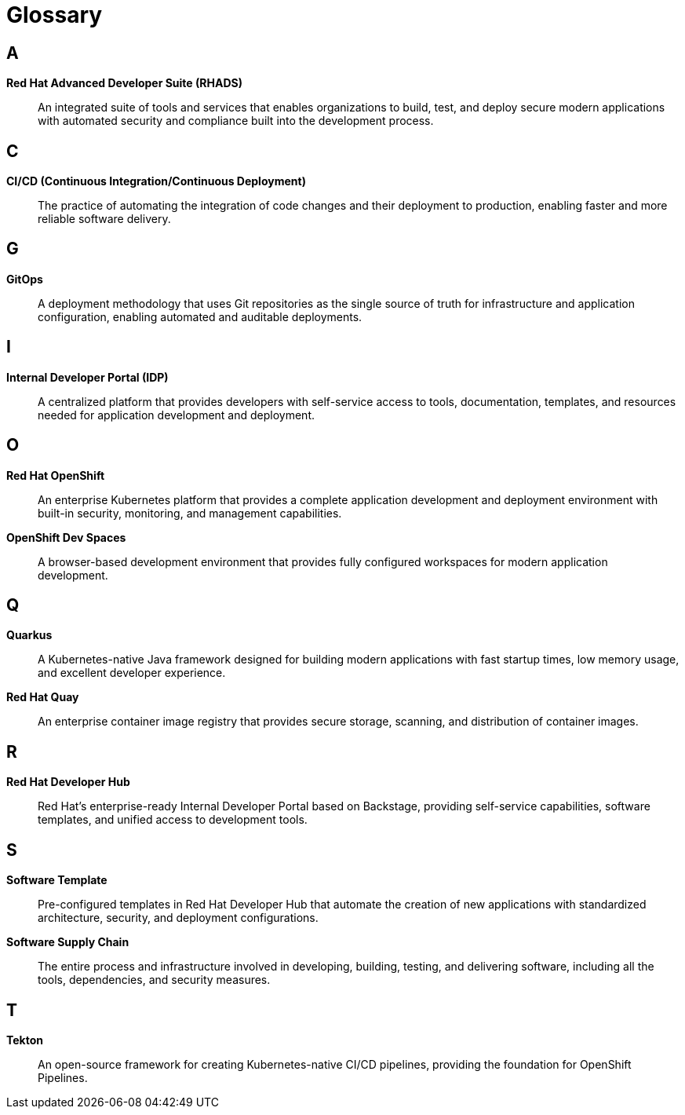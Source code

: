 = Glossary

== A

[id='ads']
*Red Hat Advanced Developer Suite (RHADS)*:: An integrated suite of tools and services that enables organizations to build, test, and deploy secure modern applications with automated security and compliance built into the development process.

== C

[id='cicd']
*CI/CD (Continuous Integration/Continuous Deployment)*:: The practice of automating the integration of code changes and their deployment to production, enabling faster and more reliable software delivery.

== G

[id='gitops']
*GitOps*:: A deployment methodology that uses Git repositories as the single source of truth for infrastructure and application configuration, enabling automated and auditable deployments.

== I

[id='idp']
*Internal Developer Portal (IDP)*:: A centralized platform that provides developers with self-service access to tools, documentation, templates, and resources needed for application development and deployment.

== O

[id='openshift']
*Red Hat OpenShift*:: An enterprise Kubernetes platform that provides a complete application development and deployment environment with built-in security, monitoring, and management capabilities.

[id='ods']
*OpenShift Dev Spaces*:: A browser-based development environment that provides fully configured workspaces for modern application development.

== Q

[id='quarkus']
*Quarkus*:: A Kubernetes-native Java framework designed for building modern applications with fast startup times, low memory usage, and excellent developer experience.

[id='quay']
*Red Hat Quay*:: An enterprise container image registry that provides secure storage, scanning, and distribution of container images.

== R

[id='rhdh']
*Red Hat Developer Hub*:: Red Hat's enterprise-ready Internal Developer Portal based on Backstage, providing self-service capabilities, software templates, and unified access to development tools.

== S

[id='software-template']
*Software Template*:: Pre-configured templates in Red Hat Developer Hub that automate the creation of new applications with standardized architecture, security, and deployment configurations.

[id='supply-chain']
*Software Supply Chain*:: The entire process and infrastructure involved in developing, building, testing, and delivering software, including all the tools, dependencies, and security measures.

== T

[id='tekton']
*Tekton*:: An open-source framework for creating Kubernetes-native CI/CD pipelines, providing the foundation for OpenShift Pipelines.